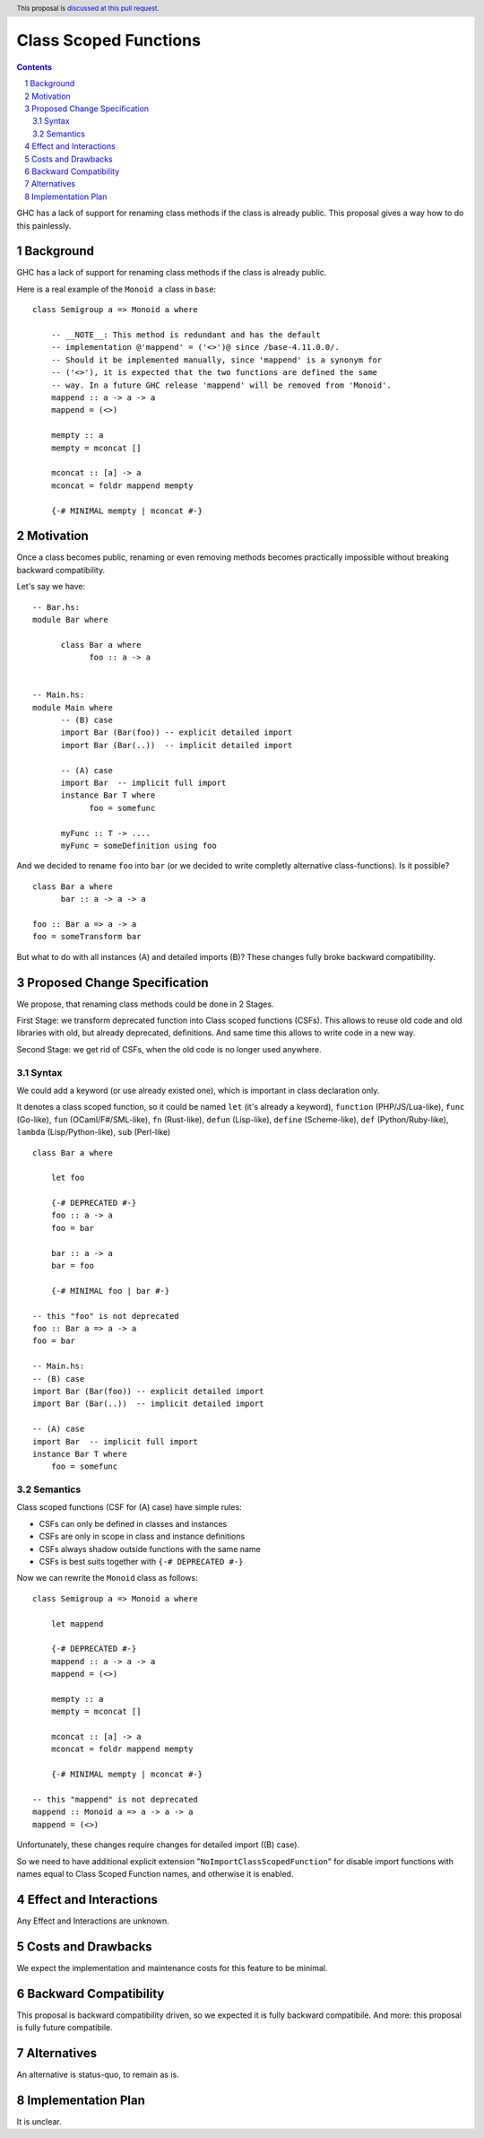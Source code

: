 Class Scoped Functions
====================

.. author:: Viktor WW
.. date-accepted::
.. ticket-url:: 
.. implemented::
.. highlight:: haskell
.. header:: This proposal is `discussed at this pull request <https://github.com/ghc-proposals/ghc-proposals/pull/590>`_.
.. sectnum::
.. contents::

GHC has a lack of support for renaming class methods if the class is already public.
This proposal gives a way how to do this painlessly.

Background
----------

GHC has a lack of support for renaming class methods if the class is already public.

Here is a real example of the ``Monoid a`` class in ``base``::

  class Semigroup a => Monoid a where

      -- __NOTE__: This method is redundant and has the default
      -- implementation @'mappend' = ('<>')@ since /base-4.11.0.0/.
      -- Should it be implemented manually, since 'mappend' is a synonym for
      -- ('<>'), it is expected that the two functions are defined the same
      -- way. In a future GHC release 'mappend' will be removed from 'Monoid'.
      mappend :: a -> a -> a
      mappend = (<>)

      mempty :: a
      mempty = mconcat []

      mconcat :: [a] -> a
      mconcat = foldr mappend mempty
      
      {-# MINIMAL mempty | mconcat #-}

Motivation
----------

Once a class becomes public, renaming or even removing methods becomes practically impossible 
without breaking backward compatibility.

Let's say we have::

      -- Bar.hs:
      module Bar where
        
            class Bar a where
                  foo :: a -> a


      -- Main.hs:
      module Main where
            -- (B) case
            import Bar (Bar(foo)) -- explicit detailed import
            import Bar (Bar(..))  -- implicit detailed import

            -- (A) case
            import Bar  -- implicit full import
            instance Bar T where
                  foo = somefunc

            myFunc :: T -> ....
            myFunc = someDefinition using foo


And we decided to rename ``foo`` into ``bar`` (or we decided to write completly alternative class-functions). Is it possible? ::

      class Bar a where
            bar :: a -> a -> a

      foo :: Bar a => a -> a
      foo = someTransform bar

But what to do with all instances (A) and detailed imports (B)? These changes fully broke backward compatibility.


Proposed Change Specification
-----------------------------

We propose, that renaming class methods could be done in 2 Stages. 

First Stage: we transform deprecated function into Class scoped functions (CSFs). This allows to reuse old code and old libraries with old, but already deprecated, definitions. And same time this allows to write code in a new way.

Second Stage: we get rid of CSFs, when the old code is no longer used anywhere.


Syntax
~~~~~~

We could add a keyword (or use already existed one), which is important in class declaration only.

It denotes a class scoped function, so it could be named ``let`` (it's already a keyword), ``function`` (PHP/JS/Lua-like), ``func`` (Go-like), 
``fun`` (OCaml/F#/SML-like), ``fn`` (Rust-like), ``defun`` (Lisp-like), ``define`` (Scheme-like), ``def`` (Python/Ruby-like),
``lambda`` (Lisp/Python-like),  ``sub`` (Perl-like) ::

    class Bar a where

        let foo

        {-# DEPRECATED #-}
        foo :: a -> a
        foo = bar

        bar :: a -> a
        bar = foo

        {-# MINIMAL foo | bar #-}

    -- this "foo" is not deprecated
    foo :: Bar a => a -> a
    foo = bar

    -- Main.hs:
    -- (B) case
    import Bar (Bar(foo)) -- explicit detailed import
    import Bar (Bar(..))  -- implicit detailed import

    -- (A) case
    import Bar  -- implicit full import
    instance Bar T where
        foo = somefunc


Semantics
~~~~~~~~~

Class scoped functions (CSF for (A) case) have simple rules:

* CSFs can only be defined in classes and instances
* CSFs are only in scope in class and instance definitions
* CSFs always shadow outside functions with the same name
* CSFs is best suits together with ``{-# DEPRECATED #-}``

Now we can rewrite the ``Monoid`` class as follows::

    class Semigroup a => Monoid a where

        let mappend
        
        {-# DEPRECATED #-}
        mappend :: a -> a -> a
        mappend = (<>)

        mempty :: a
        mempty = mconcat []

        mconcat :: [a] -> a
        mconcat = foldr mappend mempty

        {-# MINIMAL mempty | mconcat #-}

    -- this "mappend" is not deprecated
    mappend :: Monoid a => a -> a -> a
    mappend = (<>)


Unfortunately, these changes require changes for detailed import ((B) case).

So we need to have additional explicit extension "``NoImportClassScopedFunction``" for disable import functions with names equal to Class Scoped Function names, and otherwise it is enabled. 


Effect and Interactions
-----------------------

Any Effect and Interactions are unknown.

Costs and Drawbacks
-------------------

We expect the implementation and maintenance costs for this feature to be minimal.

Backward Compatibility
----------------------

This proposal is backward compatibility driven, so we expected it is fully backward compatibile. And more: this proposal is fully future compatibile.

Alternatives
------------

An alternative is status-quo, to remain as is.

Implementation Plan
-------------------

It is unclear.
